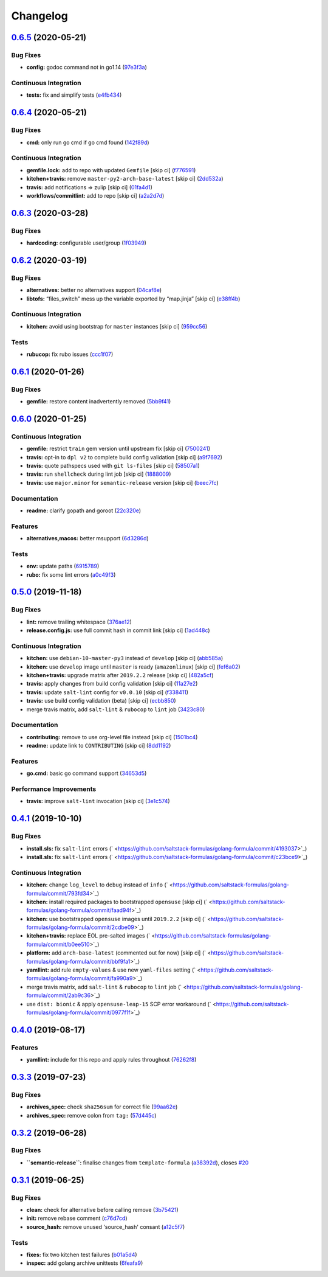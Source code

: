 
Changelog
=========

`0.6.5 <https://github.com/saltstack-formulas/golang-formula/compare/v0.6.4...v0.6.5>`_ (2020-05-21)
--------------------------------------------------------------------------------------------------------

Bug Fixes
^^^^^^^^^


* **config:** godoc command not in go1.14 (\ `97e3f3a <https://github.com/saltstack-formulas/golang-formula/commit/97e3f3ac1586b8d81a6b0130c10431abc9d428f9>`_\ )

Continuous Integration
^^^^^^^^^^^^^^^^^^^^^^


* **tests:** fix and simplify tests (\ `e4fb434 <https://github.com/saltstack-formulas/golang-formula/commit/e4fb4340b95a4c5866d75cb593ae17acd92ddfa3>`_\ )

`0.6.4 <https://github.com/saltstack-formulas/golang-formula/compare/v0.6.3...v0.6.4>`_ (2020-05-21)
--------------------------------------------------------------------------------------------------------

Bug Fixes
^^^^^^^^^


* **cmd:** only run go cmd if go cmd found (\ `142f89d <https://github.com/saltstack-formulas/golang-formula/commit/142f89dede5cf66539f60641fb62df6bdff72f07>`_\ )

Continuous Integration
^^^^^^^^^^^^^^^^^^^^^^


* **gemfile.lock:** add to repo with updated ``Gemfile`` [skip ci] (\ `f776591 <https://github.com/saltstack-formulas/golang-formula/commit/f776591e3f1b689c9f93e03394e9d88e04645320>`_\ )
* **kitchen+travis:** remove ``master-py2-arch-base-latest`` [skip ci] (\ `2dd532a <https://github.com/saltstack-formulas/golang-formula/commit/2dd532a96de0732c9731c33c9bc5b0dca334eb78>`_\ )
* **travis:** add notifications => zulip [skip ci] (\ `01fa4d1 <https://github.com/saltstack-formulas/golang-formula/commit/01fa4d1dd1277843932019a966d253bcd381a2a7>`_\ )
* **workflows/commitlint:** add to repo [skip ci] (\ `a2a2d7d <https://github.com/saltstack-formulas/golang-formula/commit/a2a2d7d4d7017e73ac9040b6c7b6d572427a0066>`_\ )

`0.6.3 <https://github.com/saltstack-formulas/golang-formula/compare/v0.6.2...v0.6.3>`_ (2020-03-28)
--------------------------------------------------------------------------------------------------------

Bug Fixes
^^^^^^^^^


* **hardcoding:** configurable user/group (\ `1f03949 <https://github.com/saltstack-formulas/golang-formula/commit/1f03949d8c66148ebba995f45f14a8837f454281>`_\ )

`0.6.2 <https://github.com/saltstack-formulas/golang-formula/compare/v0.6.1...v0.6.2>`_ (2020-03-19)
--------------------------------------------------------------------------------------------------------

Bug Fixes
^^^^^^^^^


* **alternatives:** better no alternatives support (\ `04caf8e <https://github.com/saltstack-formulas/golang-formula/commit/04caf8eac0bb15e4a113a73fa3c54b97b341724a>`_\ )
* **libtofs:** “files_switch” mess up the variable exported by “map.jinja” [skip ci] (\ `e38ff4b <https://github.com/saltstack-formulas/golang-formula/commit/e38ff4b13f612b08c64089cf0bf84ade44f433d5>`_\ )

Continuous Integration
^^^^^^^^^^^^^^^^^^^^^^


* **kitchen:** avoid using bootstrap for ``master`` instances [skip ci] (\ `959cc56 <https://github.com/saltstack-formulas/golang-formula/commit/959cc561d42539d3cf654010cff9eb77056d4261>`_\ )

Tests
^^^^^


* **rubucop:** fix rubo issues (\ `ccc1f07 <https://github.com/saltstack-formulas/golang-formula/commit/ccc1f072994e376904634c272335fccee2b9082b>`_\ )

`0.6.1 <https://github.com/saltstack-formulas/golang-formula/compare/v0.6.0...v0.6.1>`_ (2020-01-26)
--------------------------------------------------------------------------------------------------------

Bug Fixes
^^^^^^^^^


* **gemfile:** restore content inadvertently removed (\ `5bb9f41 <https://github.com/saltstack-formulas/golang-formula/commit/5bb9f41c248f3b4200be236328d00e54ea834c33>`_\ )

`0.6.0 <https://github.com/saltstack-formulas/golang-formula/compare/v0.5.0...v0.6.0>`_ (2020-01-25)
--------------------------------------------------------------------------------------------------------

Continuous Integration
^^^^^^^^^^^^^^^^^^^^^^


* **gemfile:** restrict ``train`` gem version until upstream fix [skip ci] (\ `7500241 <https://github.com/saltstack-formulas/golang-formula/commit/75002412d5dd1ebe533e84e27506bf850218c146>`_\ )
* **travis:** opt-in to ``dpl v2`` to complete build config validation [skip ci] (\ `a9f7692 <https://github.com/saltstack-formulas/golang-formula/commit/a9f769262b4d5e9d5a0d03acce2a91e55720e1b3>`_\ )
* **travis:** quote pathspecs used with ``git ls-files`` [skip ci] (\ `58507a1 <https://github.com/saltstack-formulas/golang-formula/commit/58507a15e8229f691a5867ba6e1c3401bc36ef42>`_\ )
* **travis:** run ``shellcheck`` during lint job [skip ci] (\ `1888009 <https://github.com/saltstack-formulas/golang-formula/commit/1888009847005c12edbad044c3bd99be4c0e8c47>`_\ )
* **travis:** use ``major.minor`` for ``semantic-release`` version [skip ci] (\ `beec7fc <https://github.com/saltstack-formulas/golang-formula/commit/beec7fc37e6507dcda27ed35cd9cca5bb6c01f64>`_\ )

Documentation
^^^^^^^^^^^^^


* **readme:** clarify gopath and goroot (\ `22c320e <https://github.com/saltstack-formulas/golang-formula/commit/22c320eb9819259bb92577889a525cd922441825>`_\ )

Features
^^^^^^^^


* **alternatives,macos:** better msupport (\ `6d3286d <https://github.com/saltstack-formulas/golang-formula/commit/6d3286d135aebbb15e815569f66bc885147cb428>`_\ )

Tests
^^^^^


* **env:** update paths (\ `6915789 <https://github.com/saltstack-formulas/golang-formula/commit/69157892927eb2a2d0301fbf09c93f7cb9298546>`_\ )
* **rubo:** fix some lint errors (\ `a0c49f3 <https://github.com/saltstack-formulas/golang-formula/commit/a0c49f31d6dd896ab5eb7e3ea30a3c06692c745e>`_\ )

`0.5.0 <https://github.com/saltstack-formulas/golang-formula/compare/v0.4.1...v0.5.0>`_ (2019-11-18)
--------------------------------------------------------------------------------------------------------

Bug Fixes
^^^^^^^^^


* **lint:** remove trailing whitespace (\ `376ae12 <https://github.com/saltstack-formulas/golang-formula/commit/376ae120e51ea5a999bd08b2a1fbc63fbaa4fb71>`_\ )
* **release.config.js:** use full commit hash in commit link [skip ci] (\ `1ad448c <https://github.com/saltstack-formulas/golang-formula/commit/1ad448c5826b1c94aadf8b6505534cb823ba454d>`_\ )

Continuous Integration
^^^^^^^^^^^^^^^^^^^^^^


* **kitchen:** use ``debian-10-master-py3`` instead of ``develop`` [skip ci] (\ `abb585a <https://github.com/saltstack-formulas/golang-formula/commit/abb585a25dcdd25ae502bfcd0bfe2ad70e1b8963>`_\ )
* **kitchen:** use ``develop`` image until ``master`` is ready (\ ``amazonlinux``\ ) [skip ci] (\ `fef6a02 <https://github.com/saltstack-formulas/golang-formula/commit/fef6a02c650c06a3525f63d76758826632504ee6>`_\ )
* **kitchen+travis:** upgrade matrix after ``2019.2.2`` release [skip ci] (\ `482a5cf <https://github.com/saltstack-formulas/golang-formula/commit/482a5cf341beadadbddf5b44655bc584f9bc85c8>`_\ )
* **travis:** apply changes from build config validation [skip ci] (\ `11a27e2 <https://github.com/saltstack-formulas/golang-formula/commit/11a27e2bb98e010830144fa2c99a583576fe0eb5>`_\ )
* **travis:** update ``salt-lint`` config for ``v0.0.10`` [skip ci] (\ `f338411 <https://github.com/saltstack-formulas/golang-formula/commit/f338411dd882e0440989376bf3990ae8ee6dd436>`_\ )
* **travis:** use build config validation (beta) [skip ci] (\ `ecbb850 <https://github.com/saltstack-formulas/golang-formula/commit/ecbb8503ffb586945fc87d1ccda4188e59582017>`_\ )
* merge travis matrix, add ``salt-lint`` & ``rubocop`` to ``lint`` job (\ `3423c80 <https://github.com/saltstack-formulas/golang-formula/commit/3423c80004190e433926a4a172cecd66cc435828>`_\ )

Documentation
^^^^^^^^^^^^^


* **contributing:** remove to use org-level file instead [skip ci] (\ `1501bc4 <https://github.com/saltstack-formulas/golang-formula/commit/1501bc443ef0d0ef7603d78c30d020f4e48c2a87>`_\ )
* **readme:** update link to ``CONTRIBUTING`` [skip ci] (\ `8dd1192 <https://github.com/saltstack-formulas/golang-formula/commit/8dd11925e183a88c28b73d6a6a2eea20a30d4af1>`_\ )

Features
^^^^^^^^


* **go.cmd:** basic go command support (\ `34653d5 <https://github.com/saltstack-formulas/golang-formula/commit/34653d51d6065204bd175f5fcfb91f845ef52bca>`_\ )

Performance Improvements
^^^^^^^^^^^^^^^^^^^^^^^^


* **travis:** improve ``salt-lint`` invocation [skip ci] (\ `3e1c574 <https://github.com/saltstack-formulas/golang-formula/commit/3e1c574d691028e220e9c628a20dbf549a0d1c7a>`_\ )

`0.4.1 <https://github.com/saltstack-formulas/golang-formula/compare/v0.4.0...v0.4.1>`_ (2019-10-10)
--------------------------------------------------------------------------------------------------------

Bug Fixes
^^^^^^^^^


* **install.sls:** fix ``salt-lint`` errors (\ ` <https://github.com/saltstack-formulas/golang-formula/commit/4193037>`_\ )
* **install.sls:** fix ``salt-lint`` errors (\ ` <https://github.com/saltstack-formulas/golang-formula/commit/c23bce9>`_\ )

Continuous Integration
^^^^^^^^^^^^^^^^^^^^^^


* **kitchen:** change ``log_level`` to ``debug`` instead of ``info`` (\ ` <https://github.com/saltstack-formulas/golang-formula/commit/793fd34>`_\ )
* **kitchen:** install required packages to bootstrapped ``opensuse`` [skip ci] (\ ` <https://github.com/saltstack-formulas/golang-formula/commit/faad94f>`_\ )
* **kitchen:** use bootstrapped ``opensuse`` images until ``2019.2.2`` [skip ci] (\ ` <https://github.com/saltstack-formulas/golang-formula/commit/2cdbe09>`_\ )
* **kitchen+travis:** replace EOL pre-salted images (\ ` <https://github.com/saltstack-formulas/golang-formula/commit/b0ee510>`_\ )
* **platform:** add ``arch-base-latest`` (commented out for now) [skip ci] (\ ` <https://github.com/saltstack-formulas/golang-formula/commit/bbf9fa1>`_\ )
* **yamllint:** add rule ``empty-values`` & use new ``yaml-files`` setting (\ ` <https://github.com/saltstack-formulas/golang-formula/commit/fa990a9>`_\ )
* merge travis matrix, add ``salt-lint`` & ``rubocop`` to ``lint`` job (\ ` <https://github.com/saltstack-formulas/golang-formula/commit/2ab9c36>`_\ )
* use ``dist: bionic`` & apply ``opensuse-leap-15`` SCP error workaround (\ ` <https://github.com/saltstack-formulas/golang-formula/commit/0977f1f>`_\ )

`0.4.0 <https://github.com/saltstack-formulas/golang-formula/compare/v0.3.3...v0.4.0>`_ (2019-08-17)
--------------------------------------------------------------------------------------------------------

Features
^^^^^^^^


* **yamllint:** include for this repo and apply rules throughout (\ `76262f8 <https://github.com/saltstack-formulas/golang-formula/commit/76262f8>`_\ )

`0.3.3 <https://github.com/saltstack-formulas/golang-formula/compare/v0.3.2...v0.3.3>`_ (2019-07-23)
--------------------------------------------------------------------------------------------------------

Bug Fixes
^^^^^^^^^


* **archives_spec:** check ``sha256sum`` for correct file (\ `99aa62e <https://github.com/saltstack-formulas/golang-formula/commit/99aa62e>`_\ )
* **archives_spec:** remove colon from ``tag:`` (\ `57d445c <https://github.com/saltstack-formulas/golang-formula/commit/57d445c>`_\ )

`0.3.2 <https://github.com/saltstack-formulas/golang-formula/compare/v0.3.1...v0.3.2>`_ (2019-06-28)
--------------------------------------------------------------------------------------------------------

Bug Fixes
^^^^^^^^^


* **\ ``semantic-release``\ :** finalise changes from ``template-formula`` (\ `a38392d <https://github.com/saltstack-formulas/golang-formula/commit/a38392d>`_\ ), closes `#20 <https://github.com/saltstack-formulas/golang-formula/issues/20>`_

`0.3.1 <https://github.com/saltstack-formulas/golang-formula/compare/v0.3.0...v0.3.1>`_ (2019-06-25)
--------------------------------------------------------------------------------------------------------

Bug Fixes
^^^^^^^^^


* **clean:** check for alternative before calling remove (\ `3b75421 <https://github.com/saltstack-formulas/golang-formula/commit/3b75421>`_\ )
* **init:** remove rebase comment (\ `c76d7cd <https://github.com/saltstack-formulas/golang-formula/commit/c76d7cd>`_\ )
* **source_hash:** remove unused 'source_hash' consant (\ `a12c5f7 <https://github.com/saltstack-formulas/golang-formula/commit/a12c5f7>`_\ )

Tests
^^^^^


* **fixes:** fix two kitchen test failures (\ `b01a5d4 <https://github.com/saltstack-formulas/golang-formula/commit/b01a5d4>`_\ )
* **inspec:** add golang archive unittests (\ `6feafa9 <https://github.com/saltstack-formulas/golang-formula/commit/6feafa9>`_\ )
